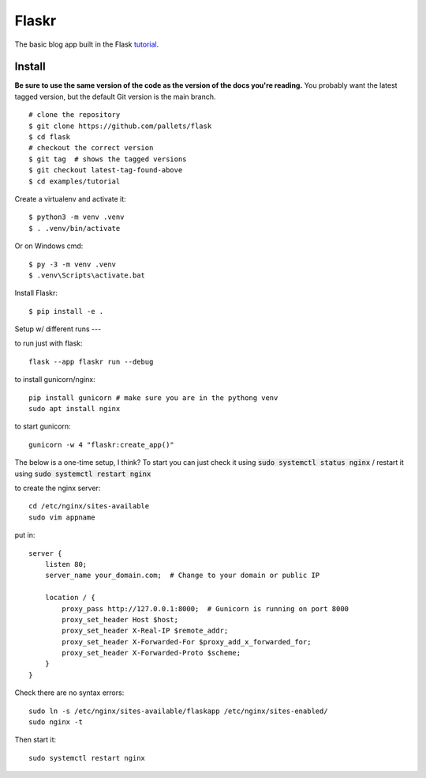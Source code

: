 Flaskr
======

The basic blog app built in the Flask `tutorial`_.

.. _tutorial: https://flask.palletsprojects.com/tutorial/


Install
-------

**Be sure to use the same version of the code as the version of the docs
you're reading.** You probably want the latest tagged version, but the
default Git version is the main branch. ::

    # clone the repository
    $ git clone https://github.com/pallets/flask
    $ cd flask
    # checkout the correct version
    $ git tag  # shows the tagged versions
    $ git checkout latest-tag-found-above
    $ cd examples/tutorial

Create a virtualenv and activate it::

    $ python3 -m venv .venv
    $ . .venv/bin/activate

Or on Windows cmd::

    $ py -3 -m venv .venv
    $ .venv\Scripts\activate.bat

Install Flaskr::

    $ pip install -e .


Setup w/ different runs
---


to run just with flask::

    flask --app flaskr run --debug


to install gunicorn/nginx::
    
    pip install gunicorn # make sure you are in the pythong venv
    sudo apt install nginx

to start gunicorn::

    gunicorn -w 4 "flaskr:create_app()"


The below is a one-time setup, I think? 
To start you can just check it using :code:`sudo systemctl status nginx` / restart it using :code:`sudo systemctl restart nginx`


to create the nginx server::
    
    cd /etc/nginx/sites-available
    sudo vim appname

put in::
    
    server {
        listen 80;
        server_name your_domain.com;  # Change to your domain or public IP

        location / {
            proxy_pass http://127.0.0.1:8000;  # Gunicorn is running on port 8000
            proxy_set_header Host $host;
            proxy_set_header X-Real-IP $remote_addr;
            proxy_set_header X-Forwarded-For $proxy_add_x_forwarded_for;
            proxy_set_header X-Forwarded-Proto $scheme;
        }
    }

Check there are no syntax errors::

    sudo ln -s /etc/nginx/sites-available/flaskapp /etc/nginx/sites-enabled/
    sudo nginx -t

Then start it::

    sudo systemctl restart nginx


